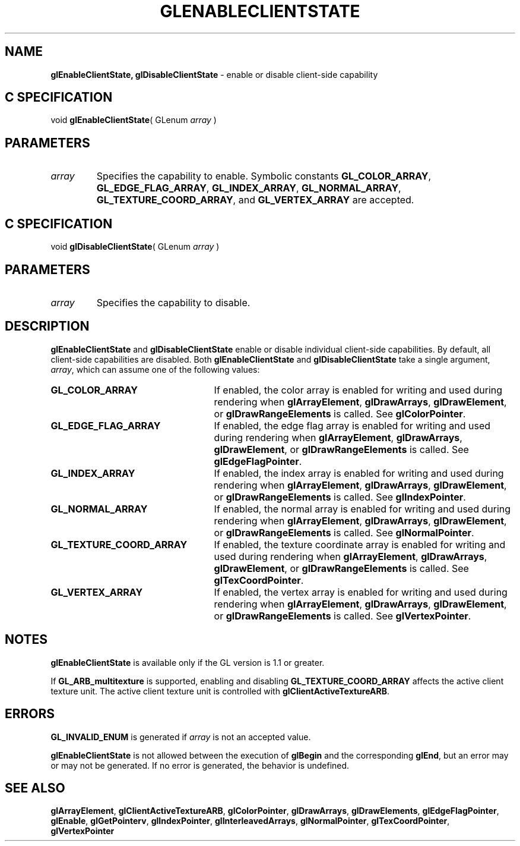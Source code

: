 '\" te  
'\"macro stdmacro
.ds Vn Version 1.2
.ds Dt 24 September 1999
.ds Re Release 1.2.1
.ds Dp May 22 14:45
.ds Dm 3 May 22 14:
.ds Xs 64367     6
.TH GLENABLECLIENTSTATE 3G
.SH NAME
.B "glEnableClientState, glDisableClientState
\- enable or disable client-side capability

.SH C SPECIFICATION
void \f3glEnableClientState\fP(
GLenum \fIarray\fP )
.nf
.fi

.EQ
delim $$
.EN
.SH PARAMETERS
.TP \w'\f2array\fP\ \ 'u 
\f2array\fP
Specifies the capability to enable.
Symbolic constants
\%\f3GL_COLOR_ARRAY\fP,
\%\f3GL_EDGE_FLAG_ARRAY\fP,
\%\f3GL_INDEX_ARRAY\fP,
\%\f3GL_NORMAL_ARRAY\fP,
\%\f3GL_TEXTURE_COORD_ARRAY\fP, and
\%\f3GL_VERTEX_ARRAY\fP
are accepted. 
.SH C SPECIFICATION
void \f3glDisableClientState\fP(
GLenum \fIarray\fP )
.nf
.fi

.SH PARAMETERS
.TP
\f2array\fP
Specifies the capability to disable.
.SH DESCRIPTION
\%\f3glEnableClientState\fP and \%\f3glDisableClientState\fP
enable or disable individual client-side capabilities. By default, all
client-side capabilities are disabled.
Both 
\%\f3glEnableClientState\fP and \%\f3glDisableClientState\fP take a
single argument, \f2array\fP, which can assume one of the following
values: 
.TP 25
\%\f3GL_COLOR_ARRAY\fP
If enabled, the color array is enabled for writing and used during
rendering when \%\f3glArrayElement\fP, \%\f3glDrawArrays\fP,
\%\f3glDrawElement\fP, or \%\f3glDrawRangeElements\fP is called. See
\%\f3glColorPointer\fP. 
.TP
\%\f3GL_EDGE_FLAG_ARRAY\fP
If enabled, the edge flag array is enabled for writing and used during
rendering when \%\f3glArrayElement\fP, \%\f3glDrawArrays\fP,
\%\f3glDrawElement\fP, or \%\f3glDrawRangeElements\fP is called. See
\%\f3glEdgeFlagPointer\fP. 
.TP
\%\f3GL_INDEX_ARRAY\fP
If enabled, the index array is enabled for writing and used during
rendering when \%\f3glArrayElement\fP, \%\f3glDrawArrays\fP,
\%\f3glDrawElement\fP, or \%\f3glDrawRangeElements\fP is called. See
\%\f3glIndexPointer\fP. 
.TP
\%\f3GL_NORMAL_ARRAY\fP
If enabled, the normal array is enabled for writing and used during
rendering when \%\f3glArrayElement\fP, \%\f3glDrawArrays\fP,
\%\f3glDrawElement\fP, or \%\f3glDrawRangeElements\fP is called. See
\%\f3glNormalPointer\fP. 
.TP
\%\f3GL_TEXTURE_COORD_ARRAY\fP
If enabled, the texture coordinate array is enabled for writing and used during
rendering when \%\f3glArrayElement\fP, \%\f3glDrawArrays\fP,
\%\f3glDrawElement\fP, or \%\f3glDrawRangeElements\fP is called. See
\%\f3glTexCoordPointer\fP. 
.TP
\%\f3GL_VERTEX_ARRAY\fP
If enabled, the vertex array is enabled for writing and used during
rendering when \%\f3glArrayElement\fP, \%\f3glDrawArrays\fP,
\%\f3glDrawElement\fP, or \%\f3glDrawRangeElements\fP is called. See
\%\f3glVertexPointer\fP. 
.SH NOTES
\%\f3glEnableClientState\fP is available only if the GL version is 1.1 or greater.
.P
If \%\f3GL_ARB_multitexture\fP is supported, enabling and disabling
\%\f3GL_TEXTURE_COORD_ARRAY\fP affects the active client texture unit.
The active client texture unit is controlled with
\%\f3glClientActiveTextureARB\fP.
.SH ERRORS
\%\f3GL_INVALID_ENUM\fP is generated if \f2array\fP is not an accepted value.
.P
\%\f3glEnableClientState\fP is not allowed between the execution of \%\f3glBegin\fP and the
corresponding \%\f3glEnd\fP, but an error may or may not be generated. If
no error is generated, the behavior is undefined.
.SH SEE ALSO 
\%\f3glArrayElement\fP,
\%\f3glClientActiveTextureARB\fP,
\%\f3glColorPointer\fP,
\%\f3glDrawArrays\fP,
\%\f3glDrawElements\fP,
\%\f3glEdgeFlagPointer\fP,
\%\f3glEnable\fP,
\%\f3glGetPointerv\fP,
\%\f3glIndexPointer\fP,
\%\f3glInterleavedArrays\fP,
\%\f3glNormalPointer\fP,
\%\f3glTexCoordPointer\fP,
\%\f3glVertexPointer\fP
